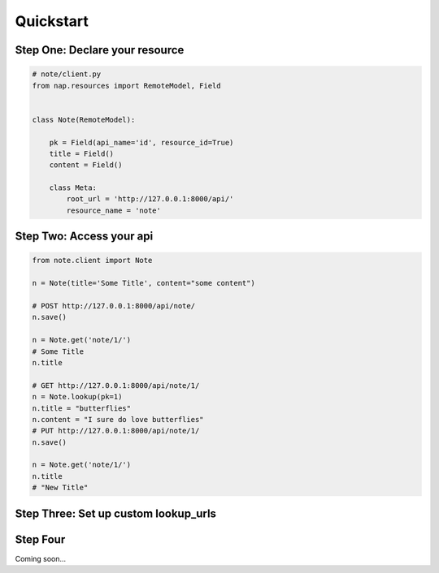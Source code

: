 ==========
Quickstart
==========

Step One: Declare your resource
===============================


..  code-block:: python

    # note/client.py
    from nap.resources import RemoteModel, Field


    class Note(RemoteModel):

        pk = Field(api_name='id', resource_id=True)
        title = Field()
        content = Field()

        class Meta:
            root_url = 'http://127.0.0.1:8000/api/'
            resource_name = 'note'


Step Two: Access your api
==========================

.. code-block:: python

    from note.client import Note

    n = Note(title='Some Title', content="some content")

    # POST http://127.0.0.1:8000/api/note/
    n.save()

    n = Note.get('note/1/')
    # Some Title
    n.title

    # GET http://127.0.0.1:8000/api/note/1/
    n = Note.lookup(pk=1)
    n.title = "butterflies"
    n.content = "I sure do love butterflies"
    # PUT http://127.0.0.1:8000/api/note/1/
    n.save()

    n = Note.get('note/1/')
    n.title
    # "New Title"

Step Three: Set up custom lookup_urls
=====================================

.. code-block:: python
    :emphasize-lines: 2,13-15

    from nap.resources import RemoteModel, Field
    from nap.lookup import nap_url

    class Note(RemoteModel):

        pk = Field(api_name='id', resource_id=True)
        title = Field()
        content = Field()

        class Meta:
            root_url = 'http://127.0.0.1:8000/api/'
            resource_name = 'note'
            additional_urls = (
                nap_url(r'%(resource_name)s/title/(?P<title>[^/]+)/'),
            )

    # GET http://127.0.0.1:8000/api/note/title/butterflies/
    n = Note.lookup(title='butterflies')
    # "I sure do love butterflies"
    n.content

Step Four
=========

Coming soon...